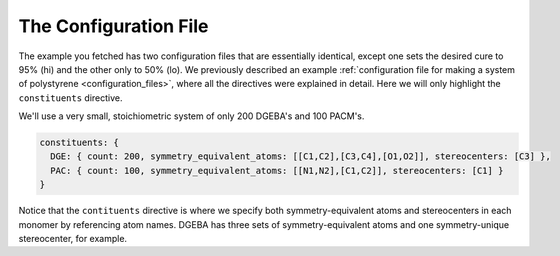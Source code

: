 .. _dgeba_configuration_file:

The Configuration File
======================

The example you fetched has two configuration files that are essentially identical, except one sets the desired cure to 95\% (hi) and the other only to 50\% (lo).  We previously described an example :ref:`configuration file for making a system of polystyrene <configuration_files>`, where all the directives were explained in detail.  Here we will only highlight the ``constituents`` directive.

We'll use a very small, stoichiometric system of only 200 DGEBA's and 100 PACM's.

.. code-block:: yaml

  constituents: {  
    DGE: { count: 200, symmetry_equivalent_atoms: [[C1,C2],[C3,C4],[O1,O2]], stereocenters: [C3] },                                       
    PAC: { count: 100, symmetry_equivalent_atoms: [[N1,N2],[C1,C2]], stereocenters: [C1] }                                               
  }

Notice that the ``contituents`` directive is where we specify both symmetry-equivalent atoms and stereocenters in each monomer by referencing atom names.  DGEBA has three sets of symmetry-equivalent atoms and one symmetry-unique stereocenter, for example.
